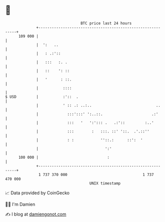 * 👋

#+begin_example
                                     BTC price last 24 hours                    
                 +------------------------------------------------------------+ 
         109 000 |                                                            | 
                 |  ':   ..                                                   | 
                 |   : .:'::                                                  | 
                 |   :::   :. .                                               | 
                 |   ::    ': ::                                              | 
                 |   '      : ::.                                             | 
                 |           ::::                                             | 
   $ USD         |           :'::  .                                          | 
                 |           ' :: .: ..:..                             ..     | 
                 |             :::':::' ':..::.                      .:'      | 
                 |             :::   '   ':'::: .   .:'::         :..'        | 
                 |             :::        :   :::. ::' '::.  .'.::''          | 
                 |             : :            ''::.:      ::':  '             | 
                 |                              ':'                           | 
         100 000 |                               :                            | 
                 +------------------------------------------------------------+ 
                  1 737 370 000                                  1 737 470 000  
                                         UNIX timestamp                         
#+end_example
📈 Data provided by CoinGecko

🧑‍💻 I'm Damien

✍️ I blog at [[https://www.damiengonot.com][damiengonot.com]]
